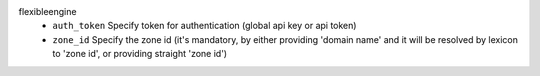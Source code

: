 flexibleengine
    * ``auth_token`` Specify token for authentication (global api key or api token)

    * ``zone_id`` Specify the zone id (it's mandatory, by either providing 'domain name' and it will be resolved by lexicon to 'zone id', or providing straight 'zone id')